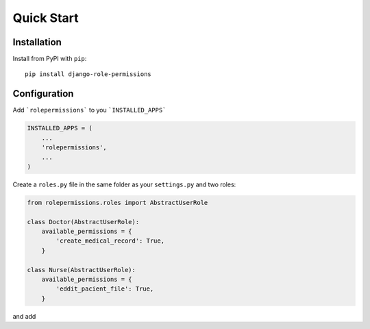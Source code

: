 ===========
Quick Start
===========

Installation
============

Install from PyPI with ``pip``::

    pip install django-role-permissions


Configuration
=============

Add ```rolepermissions``` to you ```INSTALLED_APPS```

.. code-block:: python

    INSTALLED_APPS = (
        ...
        'rolepermissions',
        ...
    )


Create a ``roles.py`` file in the same folder as your ``settings.py`` and two roles:

.. code-block:: python

    from rolepermissions.roles import AbstractUserRole

    class Doctor(AbstractUserRole):
        available_permissions = {
            'create_medical_record': True,
        }

    class Nurse(AbstractUserRole):
        available_permissions = {
            'eddit_pacient_file': True,
        }

and add 
